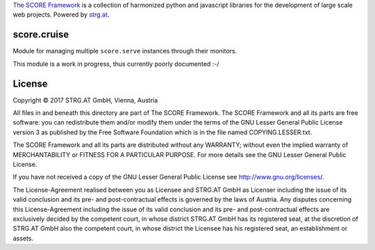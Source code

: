 `The SCORE Framework`_ is a collection of harmonized python and javascript
libraries for the development of large scale web projects. Powered by strg.at_.

.. _The SCORE Framework: http://score-framework.org
.. _strg.at: http://strg.at


score.cruise
============

Module for managing multiple ``score.serve`` instances through their monitors.

This module is a work in progress, thus currently poorly documented :-/


License
=======

Copyright © 2017 STRG.AT GmbH, Vienna, Austria

All files in and beneath this directory are part of The SCORE Framework.
The SCORE Framework and all its parts are free software: you can redistribute
them and/or modify them under the terms of the GNU Lesser General Public
License version 3 as published by the Free Software Foundation which is in the
file named COPYING.LESSER.txt.

The SCORE Framework and all its parts are distributed without any WARRANTY;
without even the implied warranty of MERCHANTABILITY or FITNESS FOR A
PARTICULAR PURPOSE. For more details see the GNU Lesser General Public License.

If you have not received a copy of the GNU Lesser General Public License see
http://www.gnu.org/licenses/.

The License-Agreement realised between you as Licensee and STRG.AT GmbH as
Licenser including the issue of its valid conclusion and its pre- and
post-contractual effects is governed by the laws of Austria. Any disputes
concerning this License-Agreement including the issue of its valid conclusion
and its pre- and post-contractual effects are exclusively decided by the
competent court, in whose district STRG.AT GmbH has its registered seat, at the
discretion of STRG.AT GmbH also the competent court, in whose district the
Licensee has his registered seat, an establishment or assets.

